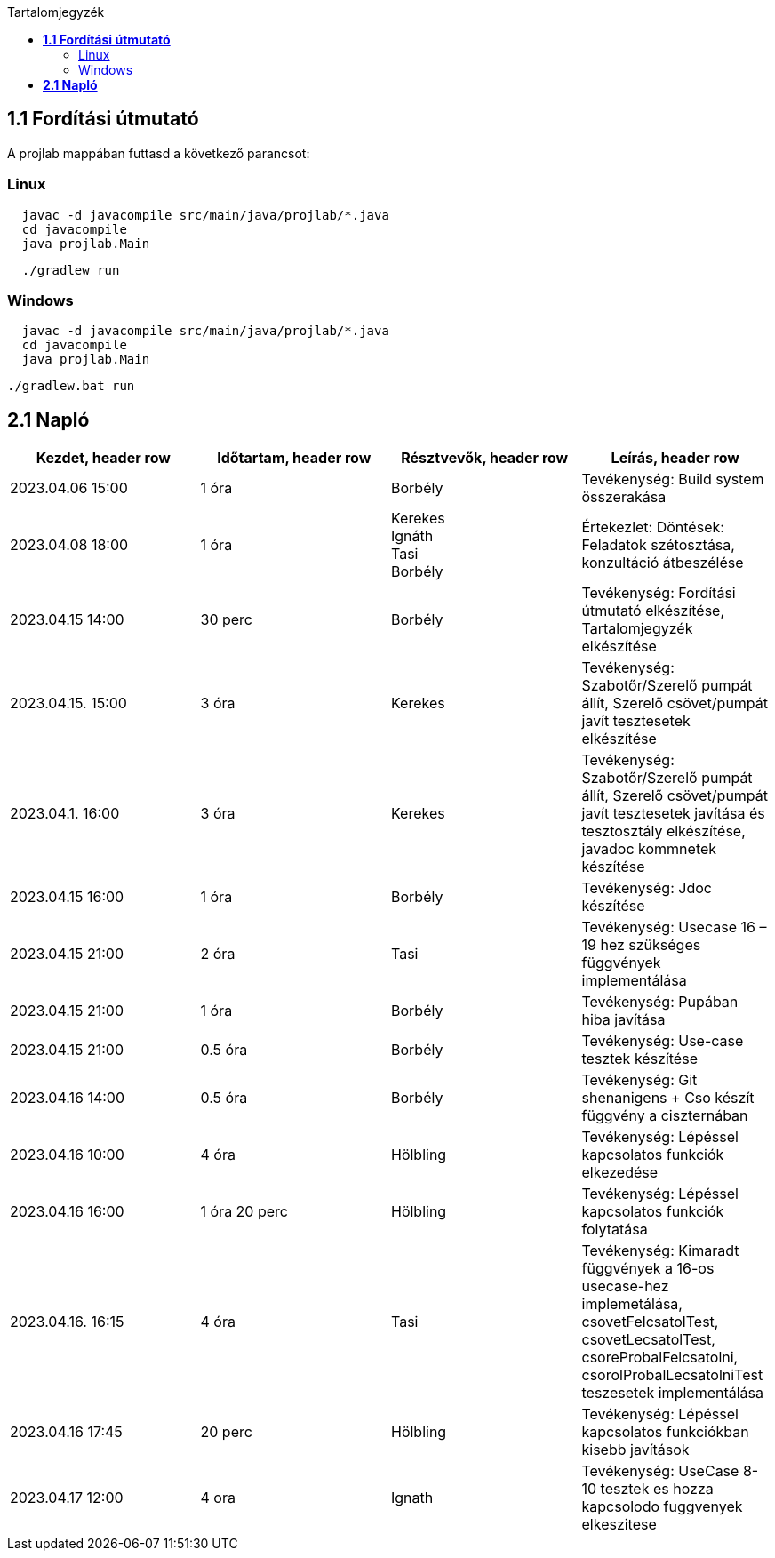 :toc:
:toc-title: Tartalomjegyzék

== *1.1 Fordítási útmutató*
A projlab mappában futtasd a következő parancsot:

=== Linux
[source, bash]
----
  javac -d javacompile src/main/java/projlab/*.java
  cd javacompile
  java projlab.Main
----


[source, bash]
----
  ./gradlew run
----

=== Windows
[source, cmd]
----
  javac -d javacompile src/main/java/projlab/*.java
  cd javacompile
  java projlab.Main
----

[, cmd]
----
./gradlew.bat run
----


== *2.1 Napló*

[cols= "1,1,1,1"]
|===
| Kezdet, header row | Időtartam, header row | Résztvevők, header row | Leírás, header row


| 2023.04.06 15:00
| 1 óra
| Borbély
| Tevékenység: Build system összerakása

| 2023.04.08 18:00
| 1 óra
|Kerekes +
Ignáth +
Tasi +
Borbély +
| Értekezlet:  Döntések: Feladatok szétosztása, konzultáció átbeszélése

| 2023.04.15 14:00
| 30 perc
|Borbély
| Tevékenység: Fordítási útmutató elkészítése, Tartalomjegyzék elkészítése

| 2023.04.15. 15:00
| 3 óra
| Kerekes
| Tevékenység: Szabotőr/Szerelő pumpát állít, Szerelő csövet/pumpát javít tesztesetek elkészítése

| 2023.04.1. 16:00
| 3 óra
| Kerekes
| Tevékenység: Szabotőr/Szerelő pumpát állít, Szerelő csövet/pumpát javít tesztesetek javítása és tesztosztály elkészítése, javadoc kommnetek készítése

| 2023.04.15 16:00
| 1 óra
|Borbély +
| Tevékenység: Jdoc készítése

| 2023.04.15 21:00 
| 2 óra
| Tasi
| Tevékenység: Usecase 16 – 19 hez szükséges függvények implementálása 

| 2023.04.15 21:00
| 1 óra
|Borbély +
| Tevékenység: Pupában hiba javítása

| 2023.04.15 21:00
| 0.5 óra
|Borbély +
| Tevékenység: Use-case tesztek készítése

| 2023.04.16 14:00
| 0.5 óra
|Borbély +
| Tevékenység: Git shenanigens + Cso készít függvény a ciszternában

| 2023.04.16 10:00
| 4 óra
| Hölbling
| Tevékenység: Lépéssel kapcsolatos funkciók elkezedése

| 2023.04.16 16:00
| 1 óra 20 perc
| Hölbling
| Tevékenység: Lépéssel kapcsolatos funkciók folytatása

| 2023.04.16. 16:15 
| 4 óra
| Tasi
| Tevékenység: Kimaradt függvények a 16-os usecase-hez implemetálása, csovetFelcsatolTest, csovetLecsatolTest, csoreProbalFelcsatolni, csorolProbalLecsatolniTest teszesetek implementálása 

| 2023.04.16 17:45
| 20 perc
| Hölbling
| Tevékenység: Lépéssel kapcsolatos funkciókban kisebb javítások

| 2023.04.17 12:00
| 4 ora
| Ignath
| Tevékenység: UseCase 8-10 tesztek es hozza kapcsolodo fuggvenyek elkeszitese

|===

